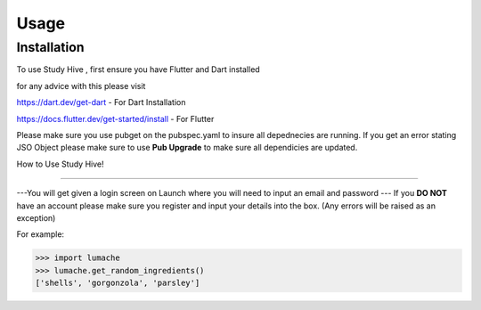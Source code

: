 Usage
=====

.. _installation:

Installation
------------

To use Study Hive , first ensure you have Flutter and Dart installed 

for any advice with this please visit 

https://dart.dev/get-dart  - For Dart Installation

https://docs.flutter.dev/get-started/install - For Flutter


Please make sure you use pubget on the pubspec.yaml to insure all depednecies are running.
If you get an error stating JSO Object please make sure to use **Pub Upgrade** to make sure all dependicies are updated.


How to Use Study Hive!

----------------

---You will get given a login screen on Launch where you will need to input an email and password
--- If you **DO NOT** have an account please make sure you register and input your details into the box. (Any errors will be raised as an exception) 

.. autoexception:: lumache.InvalidKindError

For example:

>>> import lumache
>>> lumache.get_random_ingredients()
['shells', 'gorgonzola', 'parsley']

